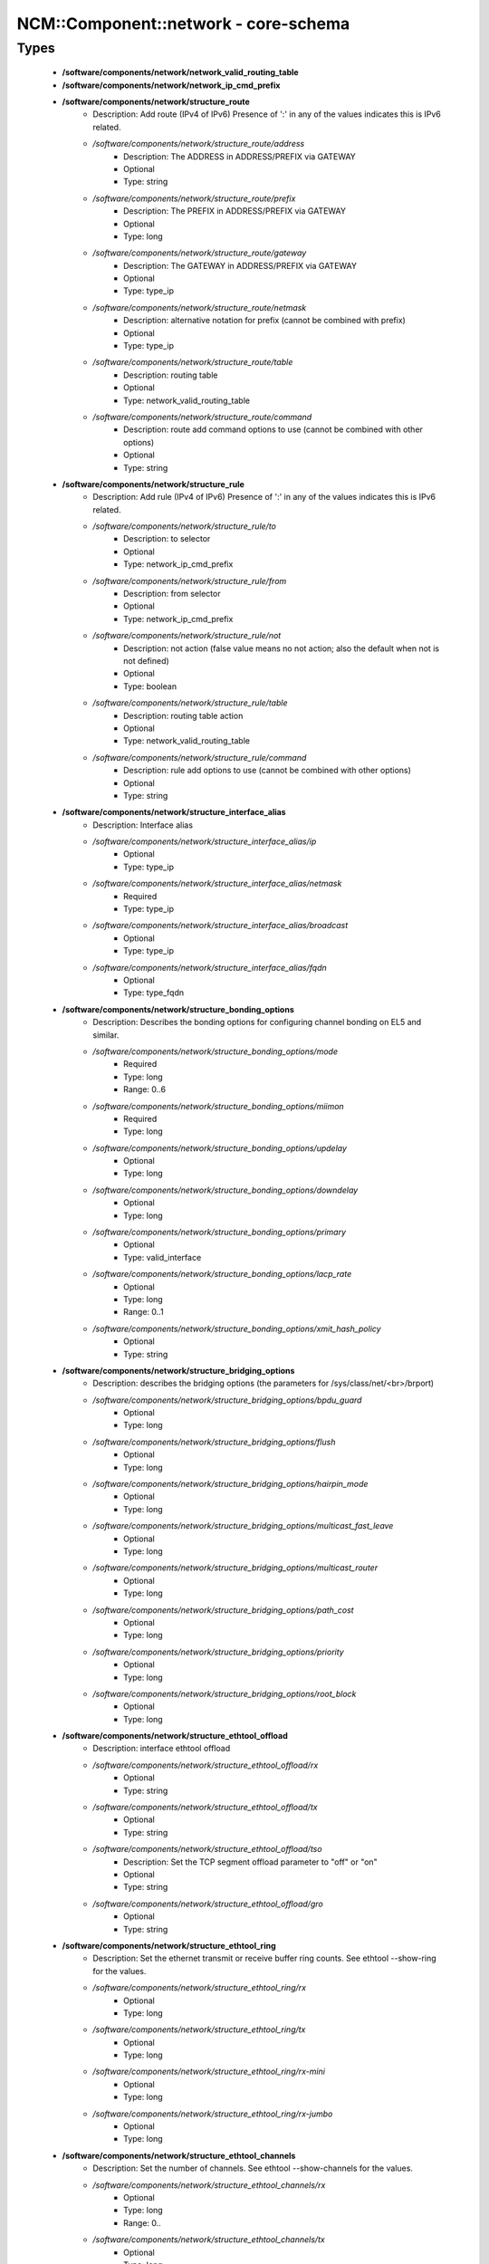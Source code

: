 #######################################
NCM\::Component\::network - core-schema
#######################################

Types
-----

 - **/software/components/network/network_valid_routing_table**
 - **/software/components/network/network_ip_cmd_prefix**
 - **/software/components/network/structure_route**
    - Description: Add route (IPv4 of IPv6) Presence of ':' in any of the values indicates this is IPv6 related.
    - */software/components/network/structure_route/address*
        - Description: The ADDRESS in ADDRESS/PREFIX via GATEWAY
        - Optional
        - Type: string
    - */software/components/network/structure_route/prefix*
        - Description: The PREFIX in ADDRESS/PREFIX via GATEWAY
        - Optional
        - Type: long
    - */software/components/network/structure_route/gateway*
        - Description: The GATEWAY in ADDRESS/PREFIX via GATEWAY
        - Optional
        - Type: type_ip
    - */software/components/network/structure_route/netmask*
        - Description: alternative notation for prefix (cannot be combined with prefix)
        - Optional
        - Type: type_ip
    - */software/components/network/structure_route/table*
        - Description: routing table
        - Optional
        - Type: network_valid_routing_table
    - */software/components/network/structure_route/command*
        - Description: route add command options to use (cannot be combined with other options)
        - Optional
        - Type: string
 - **/software/components/network/structure_rule**
    - Description: Add rule (IPv4 of IPv6) Presence of ':' in any of the values indicates this is IPv6 related.
    - */software/components/network/structure_rule/to*
        - Description: to selector
        - Optional
        - Type: network_ip_cmd_prefix
    - */software/components/network/structure_rule/from*
        - Description: from selector
        - Optional
        - Type: network_ip_cmd_prefix
    - */software/components/network/structure_rule/not*
        - Description: not action (false value means no not action; also the default when not is not defined)
        - Optional
        - Type: boolean
    - */software/components/network/structure_rule/table*
        - Description: routing table action
        - Optional
        - Type: network_valid_routing_table
    - */software/components/network/structure_rule/command*
        - Description: rule add options to use (cannot be combined with other options)
        - Optional
        - Type: string
 - **/software/components/network/structure_interface_alias**
    - Description: Interface alias
    - */software/components/network/structure_interface_alias/ip*
        - Optional
        - Type: type_ip
    - */software/components/network/structure_interface_alias/netmask*
        - Required
        - Type: type_ip
    - */software/components/network/structure_interface_alias/broadcast*
        - Optional
        - Type: type_ip
    - */software/components/network/structure_interface_alias/fqdn*
        - Optional
        - Type: type_fqdn
 - **/software/components/network/structure_bonding_options**
    - Description: Describes the bonding options for configuring channel bonding on EL5 and similar.
    - */software/components/network/structure_bonding_options/mode*
        - Required
        - Type: long
        - Range: 0..6
    - */software/components/network/structure_bonding_options/miimon*
        - Required
        - Type: long
    - */software/components/network/structure_bonding_options/updelay*
        - Optional
        - Type: long
    - */software/components/network/structure_bonding_options/downdelay*
        - Optional
        - Type: long
    - */software/components/network/structure_bonding_options/primary*
        - Optional
        - Type: valid_interface
    - */software/components/network/structure_bonding_options/lacp_rate*
        - Optional
        - Type: long
        - Range: 0..1
    - */software/components/network/structure_bonding_options/xmit_hash_policy*
        - Optional
        - Type: string
 - **/software/components/network/structure_bridging_options**
    - Description: describes the bridging options (the parameters for /sys/class/net/<br>/brport)
    - */software/components/network/structure_bridging_options/bpdu_guard*
        - Optional
        - Type: long
    - */software/components/network/structure_bridging_options/flush*
        - Optional
        - Type: long
    - */software/components/network/structure_bridging_options/hairpin_mode*
        - Optional
        - Type: long
    - */software/components/network/structure_bridging_options/multicast_fast_leave*
        - Optional
        - Type: long
    - */software/components/network/structure_bridging_options/multicast_router*
        - Optional
        - Type: long
    - */software/components/network/structure_bridging_options/path_cost*
        - Optional
        - Type: long
    - */software/components/network/structure_bridging_options/priority*
        - Optional
        - Type: long
    - */software/components/network/structure_bridging_options/root_block*
        - Optional
        - Type: long
 - **/software/components/network/structure_ethtool_offload**
    - Description: interface ethtool offload
    - */software/components/network/structure_ethtool_offload/rx*
        - Optional
        - Type: string
    - */software/components/network/structure_ethtool_offload/tx*
        - Optional
        - Type: string
    - */software/components/network/structure_ethtool_offload/tso*
        - Description: Set the TCP segment offload parameter to "off" or "on"
        - Optional
        - Type: string
    - */software/components/network/structure_ethtool_offload/gro*
        - Optional
        - Type: string
 - **/software/components/network/structure_ethtool_ring**
    - Description: Set the ethernet transmit or receive buffer ring counts. See ethtool --show-ring for the values.
    - */software/components/network/structure_ethtool_ring/rx*
        - Optional
        - Type: long
    - */software/components/network/structure_ethtool_ring/tx*
        - Optional
        - Type: long
    - */software/components/network/structure_ethtool_ring/rx-mini*
        - Optional
        - Type: long
    - */software/components/network/structure_ethtool_ring/rx-jumbo*
        - Optional
        - Type: long
 - **/software/components/network/structure_ethtool_channels**
    - Description: Set the number of channels. See ethtool --show-channels for the values.
    - */software/components/network/structure_ethtool_channels/rx*
        - Optional
        - Type: long
        - Range: 0..
    - */software/components/network/structure_ethtool_channels/tx*
        - Optional
        - Type: long
        - Range: 0..
    - */software/components/network/structure_ethtool_channels/other*
        - Optional
        - Type: long
        - Range: 0..
    - */software/components/network/structure_ethtool_channels/combined*
        - Optional
        - Type: long
        - Range: 0..
 - **/software/components/network/structure_ethtool_wol**
    - Description: ethtool wol p|u|m|b|a|g|s|d... from the man page Sets Wake-on-LAN options. Not all devices support this. The argument to this option is a string of characters specifying which options to enable. p Wake on phy activity u Wake on unicast messages m Wake on multicast messages b Wake on broadcast messages a Wake on ARP g Wake on MagicPacket(tm) s Enable SecureOn(tm) password for MagicPacket(tm) d Disable (wake on nothing). This option clears all previous option
 - **/software/components/network/structure_ethtool**
    - Description: ethtool
    - */software/components/network/structure_ethtool/wol*
        - Optional
        - Type: structure_ethtool_wol
    - */software/components/network/structure_ethtool/autoneg*
        - Optional
        - Type: string
    - */software/components/network/structure_ethtool/duplex*
        - Optional
        - Type: string
    - */software/components/network/structure_ethtool/speed*
        - Optional
        - Type: long
    - */software/components/network/structure_ethtool/channels*
        - Optional
        - Type: structure_ethtool_channels
 - **/software/components/network/structure_interface_plugin_vxlan**
    - Description: interface plugin for vxlan support via initscripts-vxlan
    - */software/components/network/structure_interface_plugin_vxlan/vni*
        - Description: VXLAN Network Identifier (or VXLAN Segment ID); derived from devicename vxlan[0-9] if not defined
        - Optional
        - Type: long
        - Range: 0..16777216
    - */software/components/network/structure_interface_plugin_vxlan/group*
        - Description: multicast ip to join
        - Optional
        - Type: type_ip
    - */software/components/network/structure_interface_plugin_vxlan/remote*
        - Description: destination IP address to use in outgoing packets
        - Optional
        - Type: type_ip
    - */software/components/network/structure_interface_plugin_vxlan/local*
        - Description: source IP address to use in outgoing packets
        - Optional
        - Type: type_ip
    - */software/components/network/structure_interface_plugin_vxlan/dstport*
        - Description: UDP destination port
        - Optional
        - Type: long
        - Range: 2..65535
    - */software/components/network/structure_interface_plugin_vxlan/gbp*
        - Description: Group Policy extension
        - Optional
        - Type: boolean
 - **/software/components/network/structure_interface_plugin**
    - Description: interface plugin via custom ifup/down[-pre]-local hooks
    - */software/components/network/structure_interface_plugin/vxlan*
        - Description: VXLAN support via initscripts-vxlan
        - Optional
        - Type: structure_interface_plugin_vxlan
 - **/software/components/network/structure_interface**
    - Description: interface
    - */software/components/network/structure_interface/ip*
        - Optional
        - Type: type_ip
    - */software/components/network/structure_interface/gateway*
        - Optional
        - Type: type_ip
    - */software/components/network/structure_interface/netmask*
        - Optional
        - Type: type_ip
    - */software/components/network/structure_interface/broadcast*
        - Optional
        - Type: type_ip
    - */software/components/network/structure_interface/driver*
        - Optional
        - Type: string
    - */software/components/network/structure_interface/bootproto*
        - Optional
        - Type: string
    - */software/components/network/structure_interface/onboot*
        - Optional
        - Type: boolean
    - */software/components/network/structure_interface/type*
        - Optional
        - Type: string
    - */software/components/network/structure_interface/device*
        - Optional
        - Type: string
    - */software/components/network/structure_interface/master*
        - Optional
        - Type: string
    - */software/components/network/structure_interface/mtu*
        - Optional
        - Type: long
    - */software/components/network/structure_interface/route*
        - Description: Routes for this interface. These values are used to generate the /etc/sysconfig/network-scripts/route[6]-<interface> files as used by ifup-routes when using ncm-network. This allows for mixed IPv4 and IPv6 configuration
        - Optional
        - Type: structure_route
    - */software/components/network/structure_interface/rule*
        - Description: Rules for this interface. These values are used to generate the /etc/sysconfig/network-scripts/rule[6]-<interface> files as used by ifup-routes when using ncm-network. This allows for mixed IPv4 and IPv6 configuration
        - Optional
        - Type: structure_rule
    - */software/components/network/structure_interface/aliases*
        - Description: Aliases for this interface. These values are used to generate the /etc/sysconfig/network-scripts/ifcfg-<interface>:<key> files as used by ifup-aliases when using ncm-network.
        - Optional
        - Type: structure_interface_alias
    - */software/components/network/structure_interface/set_hwaddr*
        - Description: Explicitly set the MAC address. The MAC address is taken from /hardware/cards/nic/<interface>/hwaddr.
        - Optional
        - Type: boolean
    - */software/components/network/structure_interface/bridge*
        - Optional
        - Type: valid_interface
    - */software/components/network/structure_interface/bonding_opts*
        - Optional
        - Type: structure_bonding_options
    - */software/components/network/structure_interface/offload*
        - Optional
        - Type: structure_ethtool_offload
    - */software/components/network/structure_interface/ring*
        - Optional
        - Type: structure_ethtool_ring
    - */software/components/network/structure_interface/ethtool*
        - Optional
        - Type: structure_ethtool
    - */software/components/network/structure_interface/vlan*
        - Description: Is a VLAN device. If the device name starts with vlan, this is always true.
        - Optional
        - Type: boolean
    - */software/components/network/structure_interface/physdev*
        - Description: If the device name starts with vlan, this has to be set. It is set (but ignored by ifup) if it the device is not named vlan
        - Optional
        - Type: valid_interface
    - */software/components/network/structure_interface/fqdn*
        - Optional
        - Type: string
    - */software/components/network/structure_interface/network_environment*
        - Optional
        - Type: string
    - */software/components/network/structure_interface/network_type*
        - Optional
        - Type: string
    - */software/components/network/structure_interface/nmcontrolled*
        - Optional
        - Type: boolean
    - */software/components/network/structure_interface/defroute*
        - Description: Set DEFROUTE, is the default for ipv6_defroute
        - Optional
        - Type: boolean
    - */software/components/network/structure_interface/linkdelay*
        - Optional
        - Type: long
    - */software/components/network/structure_interface/stp*
        - Optional
        - Type: boolean
    - */software/components/network/structure_interface/delay*
        - Optional
        - Type: long
    - */software/components/network/structure_interface/bridging_opts*
        - Optional
        - Type: structure_bridging_options
    - */software/components/network/structure_interface/bond_ifaces*
        - Optional
        - Type: string
    - */software/components/network/structure_interface/ovs_bridge*
        - Optional
        - Type: valid_interface
    - */software/components/network/structure_interface/ovs_extra*
        - Optional
        - Type: string
    - */software/components/network/structure_interface/ovs_opts*
        - Optional
        - Type: string
    - */software/components/network/structure_interface/ovs_patch_peer*
        - Optional
        - Type: string
    - */software/components/network/structure_interface/ovs_tunnel_opts*
        - Optional
        - Type: string
    - */software/components/network/structure_interface/ovs_tunnel_type*
        - Optional
        - Type: string
    - */software/components/network/structure_interface/ipv4_failure_fatal*
        - Optional
        - Type: boolean
    - */software/components/network/structure_interface/ipv6_autoconf*
        - Optional
        - Type: boolean
    - */software/components/network/structure_interface/ipv6_failure_fatal*
        - Optional
        - Type: boolean
    - */software/components/network/structure_interface/ipv6_mtu*
        - Optional
        - Type: long
        - Range: 1280..65536
    - */software/components/network/structure_interface/ipv6_privacy*
        - Optional
        - Type: string
    - */software/components/network/structure_interface/ipv6_rtr*
        - Optional
        - Type: boolean
    - */software/components/network/structure_interface/ipv6_defroute*
        - Description: Set IPV6_DEFROUTE, defaults to defroute value
        - Optional
        - Type: boolean
    - */software/components/network/structure_interface/ipv6addr*
        - Optional
        - Type: type_network_name
    - */software/components/network/structure_interface/ipv6addr_secondaries*
        - Optional
        - Type: type_network_name
    - */software/components/network/structure_interface/ipv6init*
        - Optional
        - Type: boolean
    - */software/components/network/structure_interface/plugin*
        - Optional
        - Type: structure_interface_plugin
 - **/software/components/network/structure_router**
    - Description: router
 - **/software/components/network/structure_ipv6**
    - Description: IPv6 global settings
    - */software/components/network/structure_ipv6/enabled*
        - Optional
        - Type: boolean
    - */software/components/network/structure_ipv6/default_gateway*
        - Optional
        - Type: type_ip
    - */software/components/network/structure_ipv6/gatewaydev*
        - Optional
        - Type: valid_interface
 - **/software/components/network/structure_network**
    - Description: Host network configuration These values are used to generate /etc/sysconfig/network when using ncm-network (unless specified otherwise).
    - */software/components/network/structure_network/domainname*
        - Required
        - Type: type_fqdn
    - */software/components/network/structure_network/hostname*
        - Required
        - Type: type_shorthostname
    - */software/components/network/structure_network/realhostname*
        - Optional
        - Type: type_fqdn
    - */software/components/network/structure_network/default_gateway*
        - Optional
        - Type: type_ip
    - */software/components/network/structure_network/guess_default_gateway*
        - Description: When default_gateway is not set, the component will try to guess the default gateway using the first configured gateway set on an interface. The default is true for backward compatible behaviour.
        - Optional
        - Type: boolean
    - */software/components/network/structure_network/gatewaydev*
        - Optional
        - Type: valid_interface
    - */software/components/network/structure_network/interfaces*
        - Description: Per interface network settings. These values are used to generate the /etc/sysconfig/network-scripts/ifcfg-<interface> files when using ncm-network.
        - Required
        - Type: structure_interface
    - */software/components/network/structure_network/nameserver*
        - Optional
        - Type: type_ip
    - */software/components/network/structure_network/nisdomain*
        - Optional
        - Type: string
    - */software/components/network/structure_network/nozeroconf*
        - Description: Setting nozeroconf to true stops an interface from being assigned an automatic address in the 169.254.0.0 subnet.
        - Optional
        - Type: boolean
    - */software/components/network/structure_network/set_hwaddr*
        - Description: The default behaviour for all interfaces wrt setting the MAC address (see interface set_hwaddr attribute). The component default is false.
        - Optional
        - Type: boolean
    - */software/components/network/structure_network/nmcontrolled*
        - Optional
        - Type: boolean
    - */software/components/network/structure_network/allow_nm*
        - Optional
        - Type: boolean
    - */software/components/network/structure_network/primary_ip*
        - Optional
        - Type: string
    - */software/components/network/structure_network/routers*
        - Optional
        - Type: structure_router
    - */software/components/network/structure_network/ipv6*
        - Optional
        - Type: structure_ipv6
    - */software/components/network/structure_network/routing_table*
        - Description: Manage custom routing table entries; key is the name; value is the id
        - Optional
        - Type: long
        - Range: 1..252

